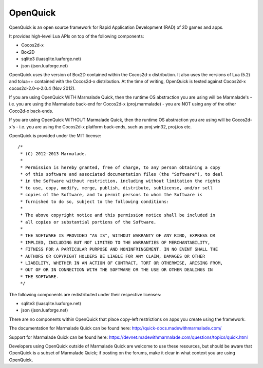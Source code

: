 OpenQuick
---------

OpenQuick is an open source framework for Rapid Application Development (RAD)
of 2D games and apps.

It provides high-level Lua APIs on top of the following components:

- Cocos2d-x
- Box2D
- sqlite3 (luasqlite.luaforge.net)
- json (json.luaforge.net)

OpenQuick uses the version of Box2D contained within the Cocos2d-x
distribution. It also uses the versions of Lua (5.2) and tolua++ contained with
the Cocos2d-x distribution. At the time of writing, OpenQuick is tested against
Cocos2d-x cocos2d-2.0-x-2.0.4 (Nov 2012).

If you are using OpenQuick WITH Marmalade Quick, then the runtime OS
abstraction you are using will be Marmalade's - i.e. you are using the
Marmalade back-end for Cocos2d-x (proj.marmalade) - you are NOT using any of
the other Coco2d-x back-ends.

If you are using OpenQuick WITHOUT Marmalade Quick, then the runtime OS
abstraction you are using will be Cocos2d-x's - i.e. you are using the
Cocos2d-x platform back-ends, such as proj.win32, proj.ios etc.

OpenQuick is provided under the MIT license::

  /*
   * (C) 2012-2013 Marmalade.
   *
   * Permission is hereby granted, free of charge, to any person obtaining a copy
   * of this software and associated documentation files (the "Software"), to deal
   * in the Software without restriction, including without limitation the rights
   * to use, copy, modify, merge, publish, distribute, sublicense, and/or sell
   * copies of the Software, and to permit persons to whom the Software is
   * furnished to do so, subject to the following conditions:
   *
   * The above copyright notice and this permission notice shall be included in
   * all copies or substantial portions of the Software.
   *
   * THE SOFTWARE IS PROVIDED "AS IS", WITHOUT WARRANTY OF ANY KIND, EXPRESS OR
   * IMPLIED, INCLUDING BUT NOT LIMITED TO THE WARRANTIES OF MERCHANTABILITY,
   * FITNESS FOR A PARTICULAR PURPOSE AND NONINFRINGEMENT. IN NO EVENT SHALL THE
   * AUTHORS OR COPYRIGHT HOLDERS BE LIABLE FOR ANY CLAIM, DAMAGES OR OTHER
   * LIABILITY, WHETHER IN AN ACTION OF CONTRACT, TORT OR OTHERWISE, ARISING FROM,
   * OUT OF OR IN CONNECTION WITH THE SOFTWARE OR THE USE OR OTHER DEALINGS IN
   * THE SOFTWARE.
   */

The following components are redistributed under their respective licenses:

- sqlite3 (luasqlite.luaforge.net)
- json (json.luaforge.net)

There are no components within OpenQuick that place copy-left restrictions on
apps you create using the framework.

The documentation for Marmalade Quick can be found here:
http://quick-docs.madewithmarmalade.com/

Support for Marmalade Quick can be found here:
https://devnet.madewithmarmalade.com/questions/topics/quick.html

Developers using OpenQuick outside of Marmalade Quick are welcome to use these
resources, but should be aware that OpenQuick is a subset of Marmalade Quick;
if posting on the forums, make it clear in what context you are using
OpenQuick.
